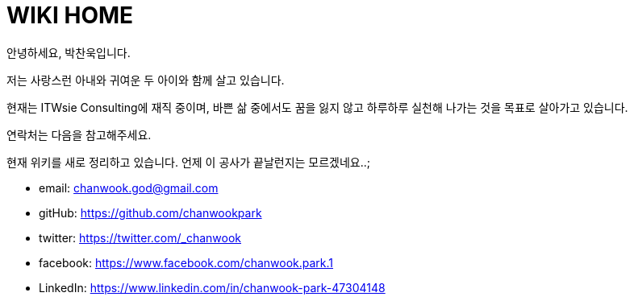 = WIKI HOME
:icons: font
:source-highlighter: coderay
:linkcss:
:stylesdir: resource
:nofooter:

안녕하세요, 박찬욱입니다.

저는 사랑스런 아내와 귀여운 두 아이와 함께 살고 있습니다.

현재는 ITWsie Consulting에 재직 중이며, 바쁜 삶 중에서도 꿈을 잃지 않고 하루하루 실천해 나가는 것을 목표로 살아가고 있습니다.

연락처는 다음을 참고해주세요.

현재 위키를 새로 정리하고 있습니다. 언제 이 공사가 끝날런지는 모르겠네요..;

- email: chanwook.god@gmail.com
- gitHub: https://github.com/chanwookpark
- twitter: https://twitter.com/_chanwook
- facebook: https://www.facebook.com/chanwook.park.1
- LinkedIn: https://www.linkedin.com/in/chanwook-park-47304148
